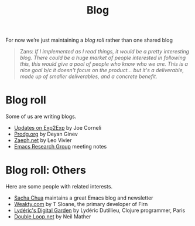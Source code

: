:PROPERTIES:
:ID:       2cae99e6-7cc7-4974-a322-7abe2db1bd33
:END:
#+TITLE: Blog
#+CATEGORY: BLOG
#+filetags: :OTS:AN:

For now we’re just maintaining a /blog roll/ rather than one shared blog

#+begin_quote
Zans: /If I implemented as I read things, it would be a pretty interesting blog. There could be a huge market of people interested in following this, this would give a pool of people who know who we are. This is a nice goal b/c it doesn't focus on the product... but it's a deliverable, made up of smaller deliverables, and a concrete benefit./
#+end_quote

* Blog roll

Some of us are writing blogs.

- [[https://exp2exp.github.io/updates][Updates on Exp2Exp]] by Joe Corneli
- [[https://prodg.org/blog][Prodg.org]] by Deyan Ginev
- [[https://zaeph.net/posts/][Zaeph.net]] by Leo Vivier
- [[https://exp2exp.github.io/erg][Emacs Research Group]] meeting notes

* Blog roll: Others

Here are some people with related interests.

- [[https://sachachua.com/blog/][Sacha Chua]] maintains a great Emacs blog and newsletter
- [[https://weakty.com/chronolog][Weakty.com]] by T Sloane, the primary developer of Firn
- [[https://lyderic.origenial.fr/][Lydéric's Digital Garden]] by Lydéric Dutillieu, Clojure programmer, Paris
- [[https://doubleloop.net/][Double Loop.net]] by Neil Mather

* Related                                                          :noexport:
:PROPERTIES:
:ID:       307bdc02-be3b-464b-8424-323b3c66981a
:END:

- [[id:afae2479-b005-4634-a99d-fa29d6f30bfd][Code sharing platform]]

